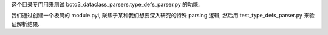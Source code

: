 这个目录专门用来测试 boto3_dataclass_parsers.type_defs_parser.py 的功能.

我们通过创建一个极简的 module.pyi, 聚焦于某种我们想要深入研究的特殊 parsing 逻辑, 然后用 test_type_defs_parser.py 来验证解析结果.
